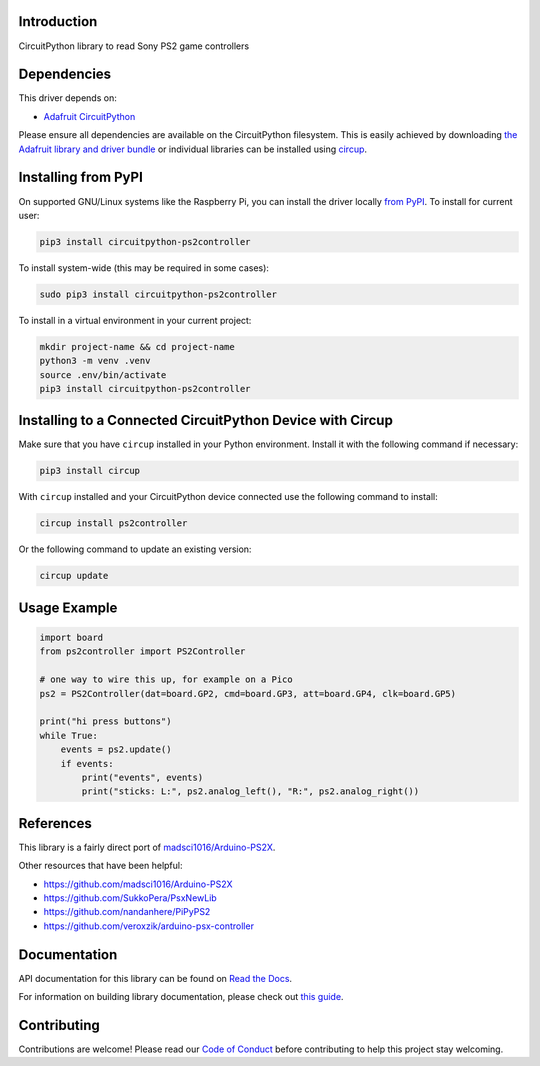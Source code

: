 Introduction
============


.. image:: https://readthedocs.org/projects/circuitpython-ps2controller/badge/?version=latest
    :target: https://circuitpython-ps2controller.readthedocs.io/
    :alt: Documentation Status

.. image:: https://img.shields.io/discord/327254708534116352.svg
    :target: https://adafru.it/discord
    :alt: Discord

.. image:: https://github.com/todbot/CircuitPython_PS2Controller/workflows/Build%20CI/badge.svg
    :target: https://github.com/todbot/CircuitPython_PS2Controller/actions
    :alt: Build Status

.. image:: https://img.shields.io/badge/code%20style-black-000000.svg
    :target: https://github.com/psf/black
    :alt: Code Style: Black

CircuitPython library to read Sony PS2 game controllers


Dependencies
=============
This driver depends on:

* `Adafruit CircuitPython <https://github.com/adafruit/circuitpython>`_

Please ensure all dependencies are available on the CircuitPython filesystem.
This is easily achieved by downloading
`the Adafruit library and driver bundle <https://circuitpython.org/libraries>`_
or individual libraries can be installed using
`circup <https://github.com/adafruit/circup>`_.

Installing from PyPI
=====================

On supported GNU/Linux systems like the Raspberry Pi, you can install the driver locally `from
PyPI <https://pypi.org/project/circuitpython-ps2controller/>`_.
To install for current user:

.. code-block:: shell

    pip3 install circuitpython-ps2controller

To install system-wide (this may be required in some cases):

.. code-block:: shell

    sudo pip3 install circuitpython-ps2controller

To install in a virtual environment in your current project:

.. code-block:: shell

    mkdir project-name && cd project-name
    python3 -m venv .venv
    source .env/bin/activate
    pip3 install circuitpython-ps2controller

Installing to a Connected CircuitPython Device with Circup
==========================================================

Make sure that you have ``circup`` installed in your Python environment.
Install it with the following command if necessary:

.. code-block:: shell

    pip3 install circup

With ``circup`` installed and your CircuitPython device connected use the
following command to install:

.. code-block:: shell

    circup install ps2controller

Or the following command to update an existing version:

.. code-block:: shell

    circup update

Usage Example
=============

.. code-block:: python

    import board
    from ps2controller import PS2Controller

    # one way to wire this up, for example on a Pico
    ps2 = PS2Controller(dat=board.GP2, cmd=board.GP3, att=board.GP4, clk=board.GP5)

    print("hi press buttons")
    while True:
        events = ps2.update()
        if events:
            print("events", events)
            print("sticks: L:", ps2.analog_left(), "R:", ps2.analog_right())


References
==========

This library is a fairly direct port of `madsci1016/Arduino-PS2X <https://github.com/madsci1016/Arduino-PS2X>`_.

Other resources that have been helpful:

* https://github.com/madsci1016/Arduino-PS2X
* https://github.com/SukkoPera/PsxNewLib
* https://github.com/nandanhere/PiPyPS2
* https://github.com/veroxzik/arduino-psx-controller

Documentation
=============
API documentation for this library can be found on `Read the Docs <https://circuitpython-ps2controller.readthedocs.io/>`_.

For information on building library documentation, please check out
`this guide <https://learn.adafruit.com/creating-and-sharing-a-circuitpython-library/sharing-our-docs-on-readthedocs#sphinx-5-1>`_.

Contributing
============

Contributions are welcome! Please read our `Code of Conduct
<https://github.com/todbot/CircuitPython_PS2Controller/blob/HEAD/CODE_OF_CONDUCT.md>`_
before contributing to help this project stay welcoming.
